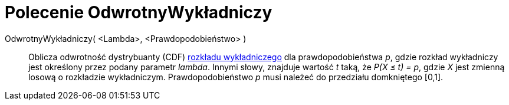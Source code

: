 = Polecenie OdwrotnyWykładniczy
:page-en: commands/InverseExponential
ifdef::env-github[:imagesdir: /en/modules/ROOT/assets/images]

OdwrotnyWykładniczy( <Lambda>, <Prawdopodobieństwo> )::
  Oblicza odwrotność dystrybuanty (CDF)
  https://pl.wikipedia.org/wiki/Rozk%C5%82ad_wyk%C5%82adniczy[rozkładu wykładniczego] dla prawdopodobieństwa _p_, gdzie 
  rozkład wykładniczy jest określony przez podany parametr _lambda_.
  Innymi słowy, znajduje wartość _t_ taką, że _P(X ≤ t) = p_, gdzie _X_ jest zmienną losową o rozkładzie wykładniczym.
  Prawdopodobieństwo _p_ musi należeć do przedziału domkniętego [0,1].

